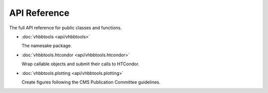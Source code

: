 API Reference
=============

The full API reference for public classes and functions.

* :doc:`vhbbtools <api/vhbbtools>`

  The namesake package.

* :doc:`vhbbtools.htcondor <api/vhbbtools.htcondor>`

  Wrap callable objects and submit their calls to HTCondor.

* :doc:`vhbbtools.plotting <api/vhbbtools.plotting>`

  Create figures following the CMS Publication Committee guidelines.

